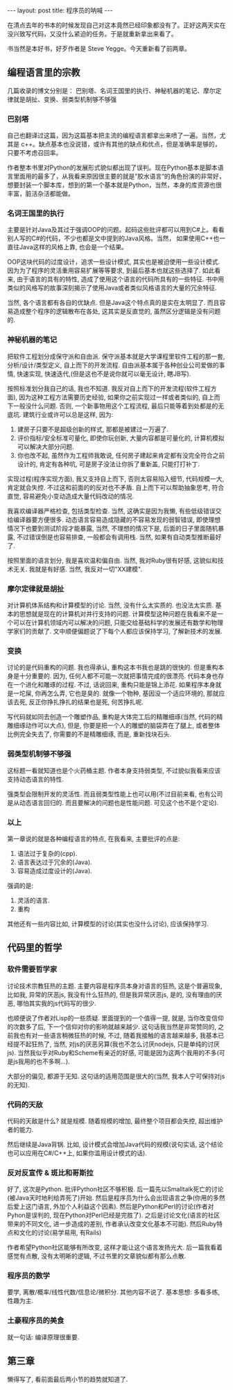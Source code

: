 
#+BEGIN_HTML
---
layout: post
title: 程序员的呐喊
---
#+END_HTML

在清点去年的书本的时候发现自己对这本竟然已经印象都没有了。正好这两天实在没兴致写代码，又没什么紧迫的任务。于是就重新拿出来看了。

书当然是本好书，好歹作者是 Steve Yegge。今天重新看了前两章。


** 编程语言里的宗教
   几篇收录的博文分别是： 巴别塔、名词王国里的执行、神秘机器的笔记、摩尔定律就是胡扯、变换、弱类型机制够不够强

*** 巴别塔
    自己也翻译过这篇，因为这篇基本把主流的编程语言都拿出来喷了一遍。当然，尤其是 c++。缺点基本也没说错，或许有其他的缺点和优点，但是准确率是够的，只要不考虑召回率。

    作者整本书里对Python的发展形式貌似都出现了误判。现在Python基本是脚本语言里面用的最多了，从我看来原因很主要的就是”胶水语言“的角色扮演的非常好，想要封装一个脚本库，想到的第一个基本就是Python，当然，本身的库资源也很丰富，脏活杂活都能做。
    
*** 名词王国里的执行
    主要是针对Java及其过于强调OOP的问题。起码这些批评都可以用到C#上。看看别人写的C#的代码，不少也都是文中提到的Java风格。当然， 如果使用C++也一直往Java这样的风格上靠, 也会是一个结果。
    
    OOP这块代码的过度设计，追求一些设计模式, 其实也是被迫使用一些设计模式. 因为为了程序的灵活重用容易扩展等等要求, 到最后基本也就这些选择了. 如此看来, 由于语言的具有的特性, 造成了使用这个语言的代码所具有的一些特征. 书中用类似的风格写的故事深刻揭示了使用Java或者类似风格语言的大量的冗余特征.

    当然, 各个语言都有各自的优缺点. 但是Java这个特点真的是实在太明显了. 而且容易造成整个程序的逻辑散布在各处, 这其实是反直觉的, 虽然区分逻辑是没有问题的.


*** 神秘机器的笔记
    把软件工程划分成保守派和自由派. 保守派基本就是大学课程里软件工程的那一套, 分析/设计/类型定义, 自上而下的开发流程. 自由派基本属于各种创业公司爱做的事情, 快速实现, 快速迭代,(但是这也不是说你就可以毫无设计, 瞎JB写).

    按照标准划分我自己的话, 我也不知道. 我反对自上而下的开发流程(软件工程方面), 因为这种工程方法需要历史经验, 如果你之前实现过一样或者类似的, 自上而下一般没什么问题. 否则, 一个新事物用这个工程流程, 最后只能等着到处都是的无底坑. 
    建筑行业或许可以总是这样, 因为: 
    1. 建房子只要不是超级创新的样式, 那都是被建过一万遍了.
    2. 评价指标/安全标准可量化, 即使你玩创新, 大量内容都是可量化的, 计算机模拟可以解决大部分问题.
    3. 你也改不起, 虽然作为工程师我敢说, 任何房子建起来肯定都有没完全符合之前设计的, 肯定有各种坑, 可是房子没法让你拆了重新盖, 只能打打补丁.

       
    实现过程(程序实现方面), 我又支持自上而下, 否则太容易陷入细节, 代码规模一大, 肯定就会失控. 不过这和前面的的反对也不矛盾. 自上而下可以帮助抽象思考, 符合直觉, 容易避免小变动造成大量代码改动的情况.

    我喜欢编译器严格检查, 包括类型检查. 当然, 这确实是因为我懒, 有些低级错误交给编译器要方便很多. 动态语言容易造成隐藏的不容易发现的弱智错误, 即使理想情况下也要到测试阶段才能暴露, 当然, 不理想的情况下是, 后面的日子里面随机暴露, 不过错误倒是也容易排查, 一般都会有调用栈. 当然, 如果有自动类型推断最好了.

    按照里面的语言划分, 我是喜欢温和偏自由. 当然, 我对Ruby很有好感, 这貌似和技术无关. 我就是有好感. 当然, 我反对一切"XX建模".
    
*** 摩尔定律就是胡扯
    对计算机体系结构和计算模型的讨论. 当然, 没有什么太实质的. 也没法太实质. 基本的思想就是现在的计算机对并行支持的问题. 计算模型这种问题在我看来不是一个可以在计算机领域内可以解决的问题, 只能交给基础科学的发展还有数学和物理学家们的贡献了. 文中顺便偏题说了下每个人都应该保持学习, 了解新技术的发展. 


*** 变换
    讨论的是代码重构的问题. 我也得承认, 重构这本书我也是跳的很快的. 但是重构本身是十分重要的. 因为, 任何人都不可能一次就把事情完成的很漂亮. 代码本身也存在一个进化和雕琢的过程. 不过, 话说回来, 重构只能是锦上添花. 如果程序本身就是一坨屎, 你再怎么弄, 它也是臭的. 就像一个物种, 基因没一个适应环境的, 那就应该去死, 反正你挣扎挣扎的结果也是死, 何苦挣扎呢.

    写代码就如同去创造一个雕塑作品, 重构是大体完工后的精雕细琢(当然, 代码的精雕细琢动作可以大点), 但是, 你要是把一个人的雕塑的脑袋弄在了腿上, 或者整体比例完全失去了, 你需要的不是精雕细琢, 而是, 重新找块石头.

*** 弱类型机制够不够强
    这标题一看就知道也是个火药桶主题. 作者本身支持弱类型, 不过貌似我看来应该支持动态语言的特性. 

    强类型会限制开发的灵活性. 而且弱类型性能上也可以用(不过目前来看, 也有公司是从动态语言回归的. 而且要解决的问题也是性能问题. 可见这个也不是个定论).

*** 以上
    第一章说的就是各种编程语言的特点, 在我看来, 主要批评的点是:
    1. 语法过于复杂的(cpp).
    2. 语言表达过于冗余的(Java).
    3. 容易造成过度设计的(Java).

      
    强调的是:
    1. 灵活的语言.
    2. 重构


    其他还有一些内容比如, 计算模型的讨论(其实也没什么讨论), 应该保持学习.


** 代码里的哲学

*** 软件需要哲学家
    讨论技术宗教狂热的主题. 主要内容是程序员本身对语言的狂热, 这是个普遍现象, 比如我, 异常的厌恶js, 我没有什么狂热的, 但是我异常厌恶js, 是的, 没有理由的厌恶, 哪怕其实我的js代码写的很少.
    
    也顺便说了作者对Lisp的一些质疑. 里面提到的一个值得一提, 就是, 当你改变信仰的次数多了后, 下一个信仰对你的影响就越来越少. 这句话我当然是非常赞同的, 之前我也有对一些语言稍微狂热的时候, 不过, 随着我接触的语言越来越多, 我基本已经提不起狂热了,  当然, 对js的厌恶另算(我也不怎么讨厌nodejs, 只是单纯的讨厌js). 当然我似乎对Ruby和Scheme有亲近的好感, 可能是因为这两个我用的不多(可是js我用的也不多啊...).

    大部分的偏见, 都源于无知. 这句话的适用范围是很大的(当然, 我本人宁可保持对js的无知).

*** 代码的天敌
    代码的天敌是什么? 就是规模. 随着规模的增加, 最终整个项目都会失控, 超出维护者的能力.

    然后继续是Java背锅. 比如, 设计模式会增加Java代码的规模(说句实话, 这个结论也可以应用在C#/C++上, 如果你滥用设计模式的话).

*** 反对反宣传 & 斑比和哥斯拉
    好了, 这次是Python. 批评Python社区不够积极.
    后一篇先以Smalltalk死亡的讨论(被Java天时地利给弄死了)开始. 然后是程序员为什么会出现语言之争(你用的多然后爱上这门语言, 外加个人利益这个因素). 然后是Python和Perl的讨论(作者对Pyhon是误判的, 现在Python对Perl已经是完胜了). 之后是讨论文化(语言的社区带来的不同文化, 进一步造成的差别, 作者承认改变文化基本不可能). 然后Ruby特点和文化的讨论(易学易用, 有Rails)

    作者希望Python社区能够有所改变, 这样才能让这个语言发扬光大. 后一篇我看着感觉有点散, 没有太明晰的逻辑, 不过书里的文章貌似都有那么点散.

*** 程序员的数学
    要学, 离散/概率/线性代数/信息论/微积分.  其他内容不说了. 基本思想: 多看多练, 性趣为主.

*** 土豪程序员的美食
    就一句话: 编译原理很重要.


** 第三章
   懒得写了, 看前面最后两小节的趋势就知道了. 
